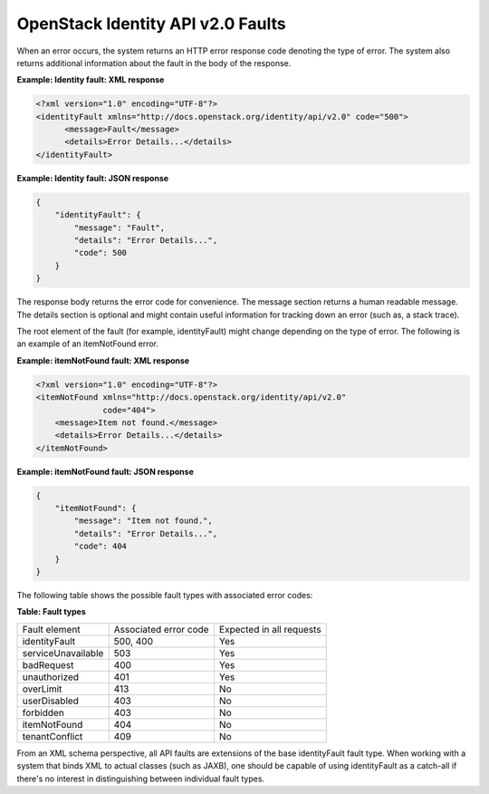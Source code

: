 ==================================
OpenStack Identity API v2.0 Faults
==================================

When an error occurs, the system returns an HTTP error response code
denoting the type of error. The system also returns additional
information about the fault in the body of the response.

**Example: Identity fault: XML response**

.. code-block:: xml

    <?xml version="1.0" encoding="UTF-8"?>
    <identityFault xmlns="http://docs.openstack.org/identity/api/v2.0" code="500">
          <message>Fault</message>
          <details>Error Details...</details>
    </identityFault>


**Example: Identity fault: JSON response**

.. code:: javascript

    {
        "identityFault": {
            "message": "Fault",
            "details": "Error Details...",
            "code": 500
        }
    }


The response body returns the error code for convenience. The message
section returns a human readable message. The details section is
optional and might contain useful information for tracking down an error
(such as, a stack trace).

The root element of the fault (for example, identityFault) might change
depending on the type of error. The following is an example of an
itemNotFound error.

**Example: itemNotFound fault: XML response**

.. code-block:: xml

    <?xml version="1.0" encoding="UTF-8"?>
    <itemNotFound xmlns="http://docs.openstack.org/identity/api/v2.0"
                  code="404">
        <message>Item not found.</message>
        <details>Error Details...</details>
    </itemNotFound>


**Example: itemNotFound fault: JSON response**

.. code:: javascript

    {
        "itemNotFound": {
            "message": "Item not found.",
            "details": "Error Details...",
            "code": 404
        }
    }


The following table shows the possible fault types with associated error
codes:

**Table: Fault types**

===================  =====================  ========================
Fault element        Associated error code  Expected in all requests

identityFault        500, 400                           Yes
serviceUnavailable   503                                Yes
badRequest           400                                Yes
unauthorized         401                                Yes
overLimit            413                                No
userDisabled         403                                No
forbidden            403                                No
itemNotFound         404                                No
tenantConflict       409                                No
===================  =====================  ========================


From an XML schema perspective, all API faults are extensions of the
base identityFault fault type. When working with a system that binds XML
to actual classes (such as JAXB), one should be capable of using
identityFault as a catch-all if there's no interest in distinguishing
between individual fault types.
